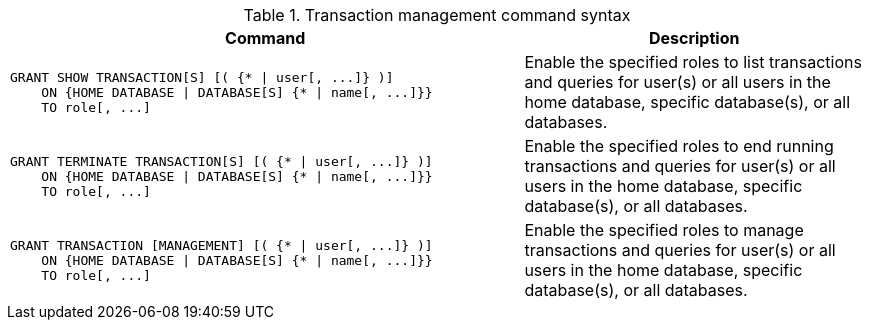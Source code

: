.Transaction management command syntax
[options="header", width="100%", cols="3a,2"]
|===
| Command | Description

| [source, cypher, role=noplay]
GRANT SHOW TRANSACTION[S] [( {* \| user[, ...]} )]
    ON {HOME DATABASE \| DATABASE[S] {* \| name[, ...]}}
    TO role[, ...]
| Enable the specified roles to list transactions and queries for user(s) or all users in the home database, specific database(s), or all databases.

| [source, cypher, role=noplay]
GRANT TERMINATE TRANSACTION[S] [( {* \| user[, ...]} )]
    ON {HOME DATABASE \| DATABASE[S] {* \| name[, ...]}}
    TO role[, ...]
| Enable the specified roles to end running transactions and queries for user(s) or all users in the home database, specific database(s), or all databases.

| [source, cypher, role=noplay]
GRANT TRANSACTION [MANAGEMENT] [( {* \| user[, ...]} )]
    ON {HOME DATABASE \| DATABASE[S] {* \| name[, ...]}}
    TO role[, ...]
| Enable the specified roles to manage transactions and queries for user(s) or all users in the home database, specific database(s), or all databases.

|===
